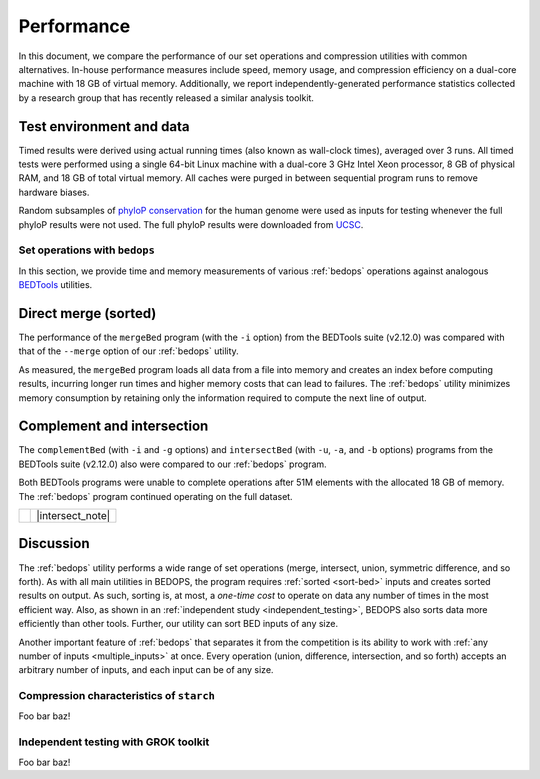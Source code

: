 Performance
===========

In this document, we compare the performance of our set operations and compression utilities with common alternatives. In-house performance measures include speed, memory usage, and compression efficiency on a dual-core machine with 18 GB of virtual memory. Additionally, we report independently-generated performance statistics collected by a research group that has recently released a similar analysis toolkit.

-------------------------
Test environment and data
-------------------------

Timed results were derived using actual running times (also known as wall-clock times), averaged over 3 runs. All timed tests were performed using a single 64-bit Linux machine with a dual-core 3 GHz Intel Xeon processor, 8 GB of physical RAM, and 18 GB of total virtual memory. All caches were purged in between sequential program runs to remove hardware biases.

Random subsamples of `phyloP conservation <http://compgen.bscb.cornell.edu/phast/>`_ for the human genome were used as inputs for testing whenever the full phyloP results were not used. The full phyloP results were downloaded from `UCSC <http://hgdownload.cse.ucsc.edu/goldenPath/hg19/phyloP46way/>`_.

==============================
Set operations with ``bedops``
==============================

In this section, we provide time and memory measurements of various :ref:`bedops` operations against analogous `BEDTools <http://code.google.com/p/bedtools/>`_ utilities.

---------------------
Direct merge (sorted)
---------------------

The performance of the ``mergeBed`` program (with the ``-i`` option) from the BEDTools suite (v2.12.0) was compared with that of the ``--merge`` option of our :ref:`bedops` utility.

.. image:: ../assets/performance/performance_bedops_merge_sorted.png

As measured, the ``mergeBed`` program loads all data from a file into memory and creates an index before computing results, incurring longer run times and higher memory costs that can lead to failures. The :ref:`bedops` utility minimizes memory consumption by retaining only the information required to compute the next line of output.

---------------------------
Complement and intersection
---------------------------

The ``complementBed`` (with ``-i`` and ``-g`` options) and ``intersectBed`` (with ``-u``, ``-a``, and ``-b`` options) programs from the BEDTools suite (v2.12.0) also were compared to our :ref:`bedops` program. 

.. image:: ../assets/performance/performance_bedops_complement_sorted.png

.. image:: ../assets/performance/performance_bedops_intersect_sorted.png

Both BEDTools programs were unable to complete operations after 51M elements with the allocated 18 GB of memory. The :ref:`bedops` program continued operating on the full dataset.

+------------+------------------+
| |note_png| | |intersect_note| |
+------------+------------------+

----------
Discussion
----------

The :ref:`bedops` utility performs a wide range of set operations (merge, intersect, union, symmetric difference, and so forth). As with all main utilities in BEDOPS, the program requires :ref:`sorted <sort-bed>` inputs and creates sorted results on output. As such, sorting is, at most, a *one-time cost* to operate on data any number of times in the most efficient way. Also, as shown in an :ref:`independent study <independent_testing>`, BEDOPS also sorts data more efficiently than other tools. Further, our utility can sort BED inputs of any size.

Another important feature of :ref:`bedops` that separates it from the competition is its ability to work with :ref:`any number of inputs <multiple_inputs>` at once. Every operation (union, difference, intersection, and so forth) accepts an arbitrary number of inputs, and each input can be of any size.


=========================================
Compression characteristics of ``starch``
=========================================

Foo bar baz!

.. _independent_testing:

=====================================
Independent testing with GROK toolkit
=====================================

Foo bar baz!

.. |note_png| image:: ../assets/note.png
.. |intersect_note| raw:: html 

   <p>It is our understanding that the BEDTools' <tt>intersectBed</tt> program was modified to accept (optionally) sorted data for improved performance some time after these results were published.</p>
   <p>A <a href="#independent_testing">more recent study</a> suggests <tt>bedops --intersect</tt> still has better memory and running time performance characteristics than recent versions of BEDTools.</p>
